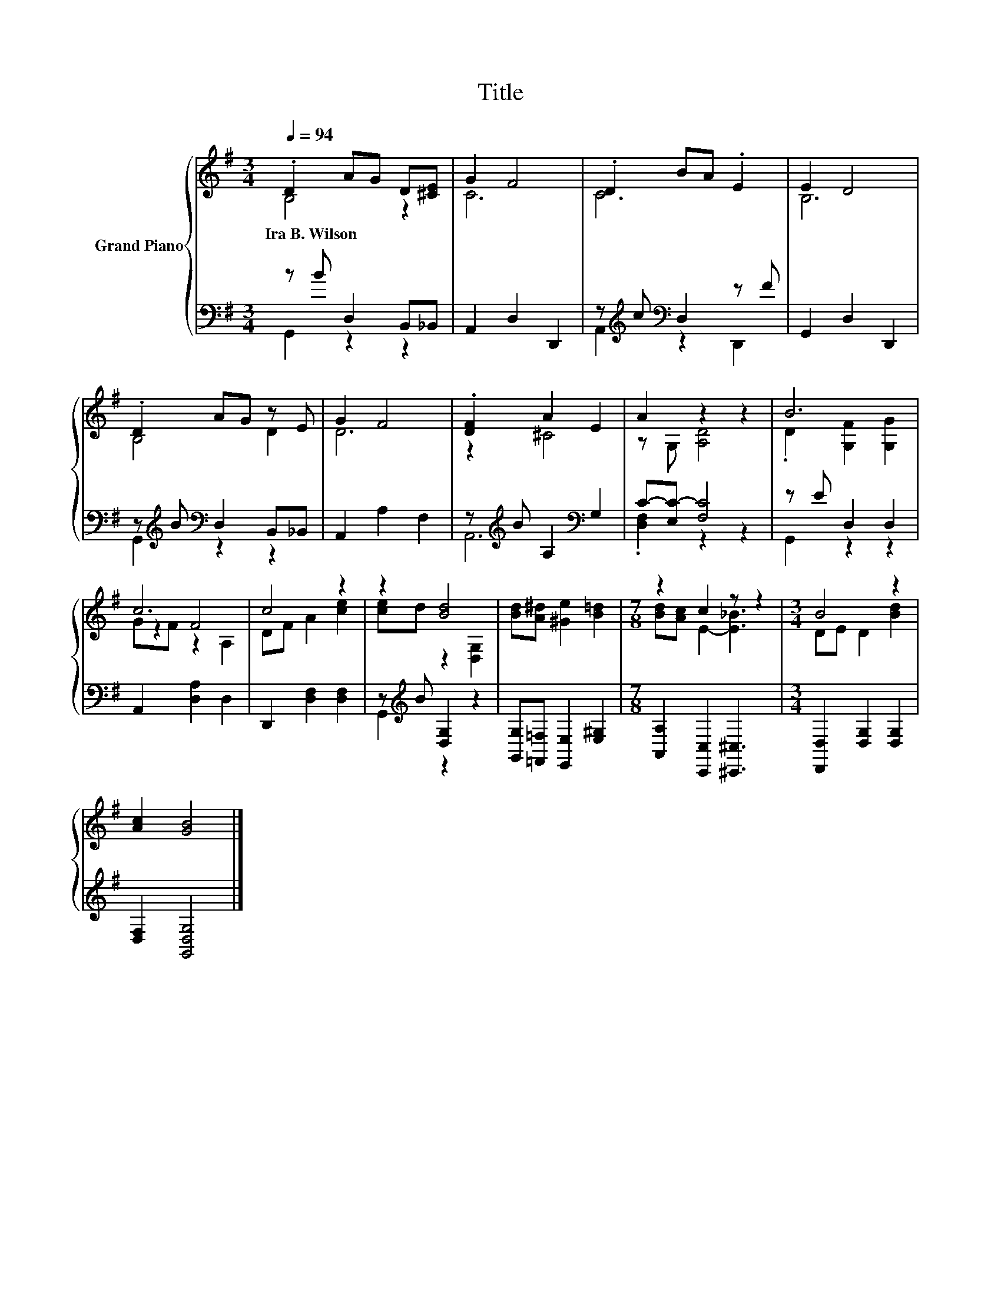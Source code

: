 X:1
T:Title
%%score { ( 1 2 5 ) | ( 3 4 ) }
L:1/8
Q:1/4=94
M:3/4
K:G
V:1 treble nm="Grand Piano"
V:2 treble 
V:5 treble 
V:3 bass 
V:4 bass 
V:1
 .D2 AG D[^CE] | G2 F4 | .D2 BA .E2 | E2 D4 | .D2 AG z E | G2 F4 | .[DF]2 A2 E2 | A2 z2 z2 | B6 | %9
w: Ira~B.~Wilson * * * *|||||||||
 c6 | c4 z2 | z2 [Bd]4 | [Bd][A^d] [^Ge]2 [B=d]2 |[M:7/8] z2 c2 z z2 |[M:3/4] B4 z2 | %15
w: ||||||
 [Ac]2 [GB]4 |] %16
w: |
V:2
 B,4 z2 | C6 | C6 | B,6 | B,4 D2 | D6 | z2 ^C4 | z G, [A,D]4 | .D2 [G,F]2 [G,G]2 | z2 F4 | %10
 DF A2 [ce]2 | [ce]d z2 [D,G,]2 | x6 |[M:7/8] [Bd][Ac] E2- [E_B]3 |[M:3/4] DE D2 [Bd]2 | x6 |] %16
V:3
 z B D,2 B,,_B,, | A,,2 D,2 D,,2 | z[K:treble] c[K:bass] D,2 z F | G,,2 D,2 D,,2 | %4
 z[K:treble] B[K:bass] D,2 B,,_B,, | A,,2 A,2 F,2 | z[K:treble] B A,2[K:bass] G,2 | %7
 C-[E,C-] [F,C]4 | z E D,2 D,2 | A,,2 [D,A,]2 D,2 | D,,2 [D,F,]2 [D,F,]2 | %11
 z[K:treble] B [D,G,]2 z2 | [G,,G,][=F,,=F,] [E,,E,]2 [E,^G,]2 | %13
[M:7/8] [A,,A,]2 [C,,C,]2 [^C,,^C,]3 |[M:3/4] [D,,D,]2 [D,G,]2 [D,G,]2 | [D,F,]2 [G,,D,G,]4 |] %16
V:4
 G,,2 z2 z2 | x6 | A,,2[K:treble][K:bass] z2 D,,2 | x6 | G,,2[K:treble][K:bass] z2 z2 | x6 | %6
 A,,6[K:treble][K:bass] | .[D,F,]2 z2 z2 | G,,2 z2 z2 | x6 | x6 | G,,2[K:treble] z2 z2 | x6 | %13
[M:7/8] x7 |[M:3/4] x6 | x6 |] %16
V:5
 x6 | x6 | x6 | x6 | x6 | x6 | x6 | x6 | x6 | GF z2 A,2 | x6 | x6 | x6 |[M:7/8] x7 |[M:3/4] x6 | %15
 x6 |] %16

